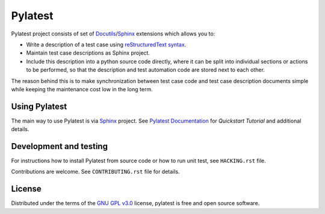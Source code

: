 Pylatest
========

Pylatest project consists of set of Docutils_/Sphinx_ extensions which allows
you to:

* Write a description of a test case using `reStructuredText syntax`_.
* Maintain test case descriptions as Sphinx project.
* Include this description into a python source code directly, where it can
  be split into individual sections or actions to be performed, so that the
  description and test automation code are stored next to each other.

The reason behind this is to make synchronization between test case code
and test case description documents simple while keeping the maintenance cost
low in the long term.

Using Pylatest
--------------

The main way to use Pylatest is via Sphinx_ project. See `Pylatest
Documentation`_ for *Quickstart Tutorial* and additional details.

Development and testing
-----------------------

For instructions how to install Pylatest from source code or how to run unit
test, see ``HACKING.rst`` file.

Contributions are welcome. See ``CONTRIBUTING.rst`` file for details.

License
-------

Distributed under the terms of the `GNU GPL v3.0`_ license,
pylatest is free and open source software.


.. _`GNU GPL v3.0`: http://www.gnu.org/licenses/gpl-3.0.txt
.. _Docutils: http://docutils.sourceforge.net/
.. _Sphinx: http://www.sphinx-doc.org/en/stable/index.html
.. _`reStructuredText syntax`: http://www.sphinx-doc.org/en/stable/rest.html
.. _`Pylatest Documentation`: https://pylatest.readthedocs.io/en/latest/
